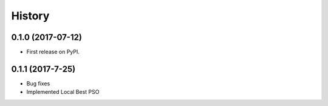 =======
History
=======

0.1.0 (2017-07-12)
------------------

* First release on PyPI.

0.1.1 (2017-7-25)
------------------

* Bug fixes
* Implemented Local Best PSO
